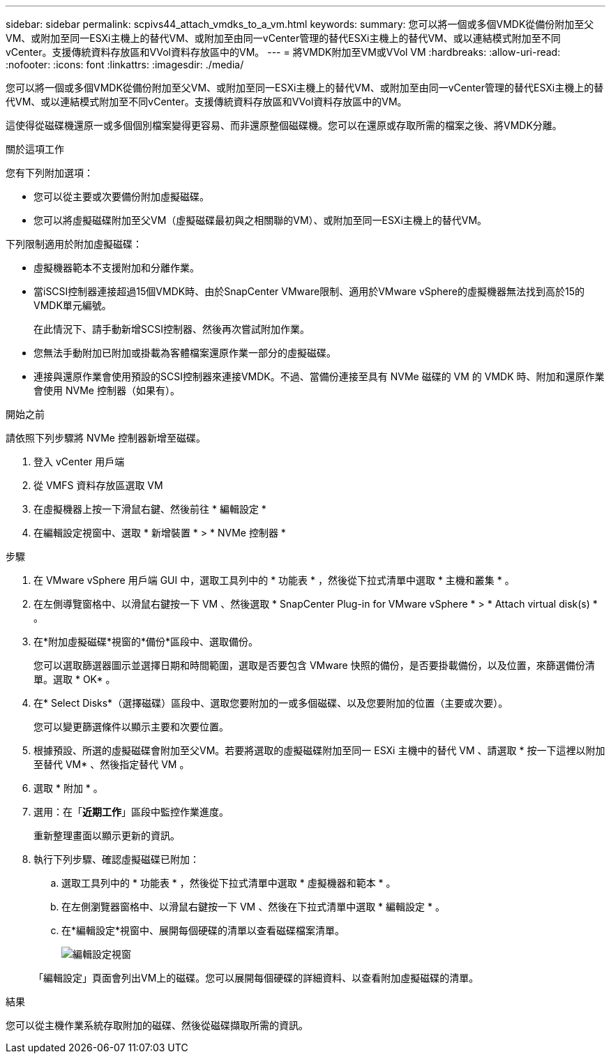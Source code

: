---
sidebar: sidebar 
permalink: scpivs44_attach_vmdks_to_a_vm.html 
keywords:  
summary: 您可以將一個或多個VMDK從備份附加至父VM、或附加至同一ESXi主機上的替代VM、或附加至由同一vCenter管理的替代ESXi主機上的替代VM、或以連結模式附加至不同vCenter。支援傳統資料存放區和VVol資料存放區中的VM。 
---
= 將VMDK附加至VM或VVol VM
:hardbreaks:
:allow-uri-read: 
:nofooter: 
:icons: font
:linkattrs: 
:imagesdir: ./media/


[role="lead"]
您可以將一個或多個VMDK從備份附加至父VM、或附加至同一ESXi主機上的替代VM、或附加至由同一vCenter管理的替代ESXi主機上的替代VM、或以連結模式附加至不同vCenter。支援傳統資料存放區和VVol資料存放區中的VM。

這使得從磁碟機還原一或多個個別檔案變得更容易、而非還原整個磁碟機。您可以在還原或存取所需的檔案之後、將VMDK分離。

.關於這項工作
您有下列附加選項：

* 您可以從主要或次要備份附加虛擬磁碟。
* 您可以將虛擬磁碟附加至父VM（虛擬磁碟最初與之相關聯的VM）、或附加至同一ESXi主機上的替代VM。


下列限制適用於附加虛擬磁碟：

* 虛擬機器範本不支援附加和分離作業。
* 當iSCSI控制器連接超過15個VMDK時、由於SnapCenter VMware限制、適用於VMware vSphere的虛擬機器無法找到高於15的VMDK單元編號。
+
在此情況下、請手動新增SCSI控制器、然後再次嘗試附加作業。

* 您無法手動附加已附加或掛載為客體檔案還原作業一部分的虛擬磁碟。
* 連接與還原作業會使用預設的SCSI控制器來連接VMDK。不過、當備份連接至具有 NVMe 磁碟的 VM 的 VMDK 時、附加和還原作業會使用 NVMe 控制器（如果有）。


.開始之前
請依照下列步驟將 NVMe 控制器新增至磁碟。

. 登入 vCenter 用戶端
. 從 VMFS 資料存放區選取 VM
. 在虛擬機器上按一下滑鼠右鍵、然後前往 * 編輯設定 *
. 在編輯設定視窗中、選取 * 新增裝置 * > * NVMe 控制器 *


.步驟
. 在 VMware vSphere 用戶端 GUI 中，選取工具列中的 * 功能表 * ，然後從下拉式清單中選取 * 主機和叢集 * 。
. 在左側導覽窗格中、以滑鼠右鍵按一下 VM 、然後選取 * SnapCenter Plug-in for VMware vSphere * > * Attach virtual disk(s) * 。
. 在*附加虛擬磁碟*視窗的*備份*區段中、選取備份。
+
您可以選取篩選器圖示並選擇日期和時間範圍，選取是否要包含 VMware 快照的備份，是否要掛載備份，以及位置，來篩選備份清單。選取 * OK* 。

. 在* Select Disks*（選擇磁碟）區段中、選取您要附加的一或多個磁碟、以及您要附加的位置（主要或次要）。
+
您可以變更篩選條件以顯示主要和次要位置。

. 根據預設、所選的虛擬磁碟會附加至父VM。若要將選取的虛擬磁碟附加至同一 ESXi 主機中的替代 VM 、請選取 * 按一下這裡以附加至替代 VM* 、然後指定替代 VM 。
. 選取 * 附加 * 。
. 選用：在「*近期工作*」區段中監控作業進度。
+
重新整理畫面以顯示更新的資訊。

. 執行下列步驟、確認虛擬磁碟已附加：
+
.. 選取工具列中的 * 功能表 * ，然後從下拉式清單中選取 * 虛擬機器和範本 * 。
.. 在左側瀏覽器窗格中、以滑鼠右鍵按一下 VM 、然後在下拉式清單中選取 * 編輯設定 * 。
.. 在*編輯設定*視窗中、展開每個硬碟的清單以查看磁碟檔案清單。
+
image:scpivs44_image23.png["編輯設定視窗"]

+
「編輯設定」頁面會列出VM上的磁碟。您可以展開每個硬碟的詳細資料、以查看附加虛擬磁碟的清單。





.結果
您可以從主機作業系統存取附加的磁碟、然後從磁碟擷取所需的資訊。
